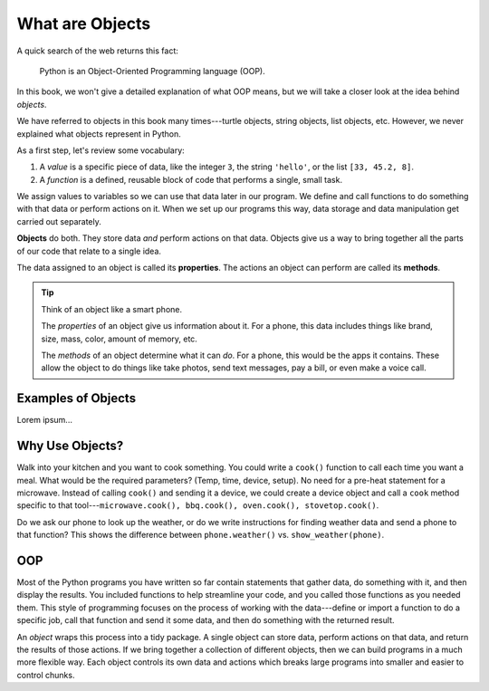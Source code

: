 What are Objects
================

A quick search of the web returns this fact:

   Python is an Object-Oriented Programming language (OOP).

In this book, we won't give a detailed explanation of what OOP means, but we
will take a closer look at the idea behind *objects*.

We have referred to objects in this book many times---turtle objects, string
objects, list objects, etc. However, we never explained what objects represent
in Python.

As a first step, let's review some vocabulary:

#. A *value* is a specific piece of data, like the integer ``3``, the string
   ``'hello'``, or the list ``[33, 45.2, 8]``.
#. A *function* is a defined, reusable block of code that performs a single,
   small task.

We assign values to variables so we can use that data later in our program. We
define and call functions to do something with that data or perform actions on
it. When we set up our programs this way, data storage and data manipulation
get carried out separately.

.. index:: ! object

**Objects** do both. They store data *and* perform actions on that data.
Objects give us a way to bring together all the parts of our code that relate
to a single idea.

.. index:: ! method, ! property

The data assigned to an object is called its **properties**. The actions an
object can perform are called its **methods**.

.. admonition:: Tip

   Think of an object like a smart phone.

   The *properties* of an object give us information about it. For a phone,
   this data includes things like brand, size, mass, color, amount of memory,
   etc.

   The *methods* of an object determine what it can *do*. For a phone, this
   would be the apps it contains. These allow the object to do things like take
   photos, send text messages, pay a bill, or even make a voice call.

Examples of Objects
-------------------

Lorem ipsum...

Why Use Objects?
----------------

Walk into your kitchen and you want to cook something. You could write a
``cook()`` function to call each time you want a meal. What would be the
required parameters? (Temp, time, device, setup). No need for a pre-heat
statement for a microwave. Instead of calling ``cook()`` and sending it a
device, we could create a device object and call a ``cook`` method specific to
that tool---``microwave.cook(), bbq.cook(), oven.cook(), stovetop.cook()``.

Do we ask our phone to look up the weather, or do we write instructions for
finding weather data and send a phone to that function? This shows the
difference between ``phone.weather()`` vs. ``show_weather(phone)``.

OOP
---

Most of the Python programs you have written so far contain statements that
gather data, do something with it, and then display the results. You included
functions to help streamline your code, and you called those functions as you
needed them. This style of programming focuses on the process of working with
the data---define or import a function to do a specific job, call that function
and send it some data, and then do something with the returned result.

An *object* wraps this process into a tidy package. A single object can store
data, perform actions on that data, and return the results of those actions. If
we bring together a collection of different objects, then we can build
programs in a much more flexible way. Each object controls its own data and
actions which breaks large programs into smaller and easier to control chunks.
